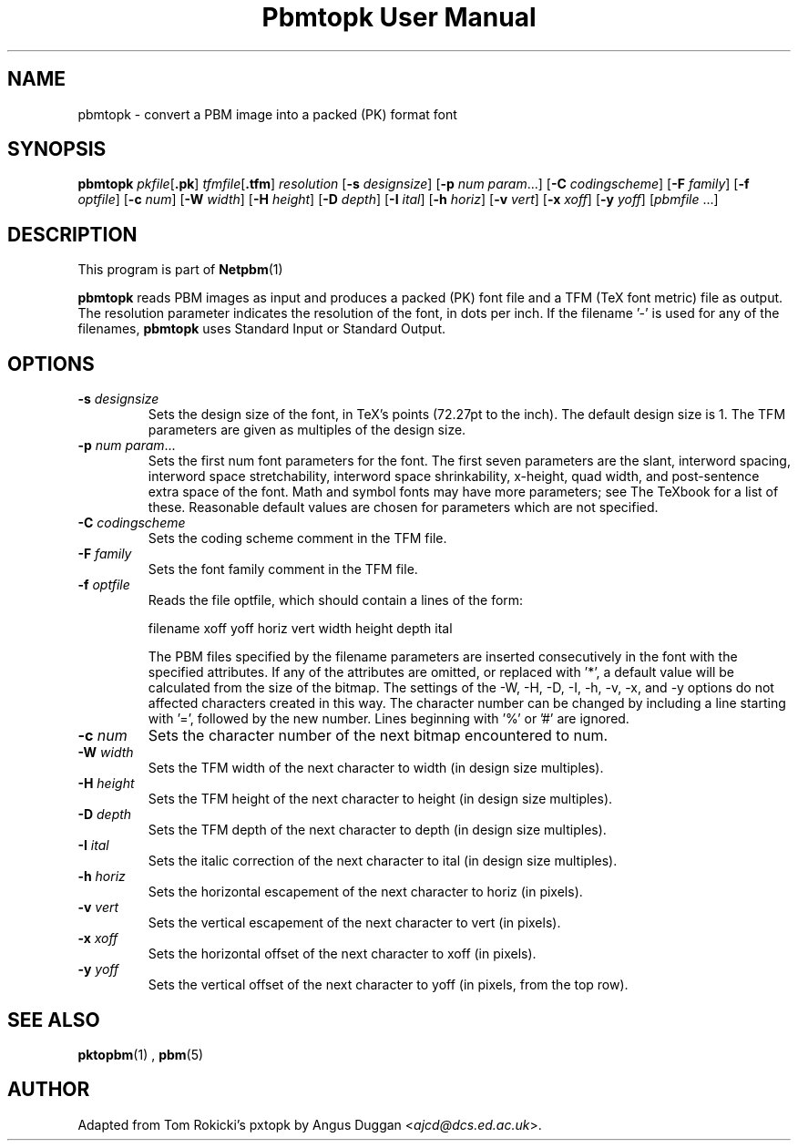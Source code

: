 \
.\" This man page was generated by the Netpbm tool 'makeman' from HTML source.
.\" Do not hand-hack it!  If you have bug fixes or improvements, please find
.\" the corresponding HTML page on the Netpbm website, generate a patch
.\" against that, and send it to the Netpbm maintainer.
.TH "Pbmtopk User Manual" 0 "6 August 1990" "netpbm documentation"

.UN lbAB
.SH NAME
pbmtopk - convert a PBM image into a packed (PK) format font
.UN lbAC
.SH SYNOPSIS

\fBpbmtopk\fP
\fIpkfile\fP[\fB.pk\fP]
\fItfmfile\fP[\fB.tfm\fP]
\fIresolution\fP
[\fB-s\fP \fIdesignsize\fP]
[\fB-p\fP \fInum\fP \fIparam\fP...]
[\fB-C\fP \fIcodingscheme\fP]
[\fB-F\fP \fIfamily\fP]
[\fB-f\fP \fIoptfile\fP]
[\fB-c\fP \fInum\fP]
[\fB-W\fP \fIwidth\fP]
[\fB-H\fP \fIheight\fP]
[\fB-D\fP \fIdepth\fP]
[\fB-I\fP \fIital\fP]
[\fB-h\fP \fIhoriz\fP]
[\fB-v\fP \fIvert\fP]
[\fB-x\fP \fIxoff\fP]
[\fB-y\fP \fIyoff\fP]
[\fIpbmfile\fP ...]

.UN lbAD
.SH DESCRIPTION
.PP
This program is part of
.BR Netpbm (1)
.
.PP
\fBpbmtopk\fP reads PBM images as input and produces a packed (PK)
font file and a TFM (TeX font metric) file as output. The resolution
parameter indicates the resolution of the font, in dots per inch. If
the filename '-' is used for any of the filenames,
\fBpbmtopk\fP uses Standard Input or Standard Output.

.UN lbAE
.SH OPTIONS


.TP
\fB-s\fP \fIdesignsize\fP
Sets the design size of the font, in TeX's points (72.27pt to the inch). The
default design size is 1. The TFM parameters are given as multiples of the
design size.

.TP
\fB-p\fP \fInum\fP \fIparam\fP...
Sets the first num font parameters for the font. The first seven
parameters are the slant, interword spacing, interword space
stretchability, interword space shrinkability, x-height, quad width,
and post-sentence extra space of the font. Math and symbol fonts may
have more parameters; see The TeXbook for a list of these. Reasonable
default values are chosen for parameters which are not specified.

.TP
\fB-C\fP \fIcodingscheme\fP
Sets the coding scheme comment in the TFM file.

.TP
\fB-F\fP \fIfamily\fP
Sets the font family comment in the TFM file.

.TP
\fB-f\fP \fIoptfile\fP
Reads the file optfile, which should contain a lines of the form:

.nf
   filename xoff yoff horiz vert width height depth ital
.fi
.sp
The PBM files specified by the filename parameters are inserted
consecutively in the font with the specified attributes. If any of the
attributes are omitted, or replaced with '*', a default
value will be calculated from the size of the bitmap. The settings of
the -W, -H, -D, -I, -h, -v, -x, and -y options do not affected
characters created in this way.  The character number can be changed
by including a line starting with '=', followed by the new
number.  Lines beginning with '%' or '#' are
ignored.

.TP
\fB-c\fP \fInum\fP
Sets the character number of the next bitmap encountered to num.

.TP
\fB-W\fP \fIwidth\fP
Sets the TFM width of the next character to width (in design size
multiples).

.TP
\fB-H\fP \fIheight\fP
Sets the TFM height of the next character to height (in design
size multiples).

.TP
\fB-D\fP \fIdepth\fP
Sets the TFM depth of the next character to depth (in design size
multiples).

.TP
\fB-I\fP \fIital\fP
Sets the italic correction of the next character to ital (in
design size multiples).

.TP
\fB-h\fP \fIhoriz\fP
Sets the horizontal escapement of the next character to horiz (in
pixels).

.TP
\fB-v\fP \fIvert\fP
Sets the vertical escapement of the next character to vert (in pixels).

.TP
\fB-x\fP \fIxoff\fP
Sets the horizontal offset of the next character to xoff (in
pixels).

.TP
\fB-y\fP \fIyoff\fP
Sets the vertical offset of the next character to yoff (in pixels,
from the top row).



.UN lbAF
.SH SEE ALSO
.BR pktopbm (1)
, 
.BR pbm (5)


.UN lbAG
.SH AUTHOR
.PP
Adapted from Tom Rokicki's pxtopk by Angus Duggan <\fIajcd@dcs.ed.ac.uk\fP>.
